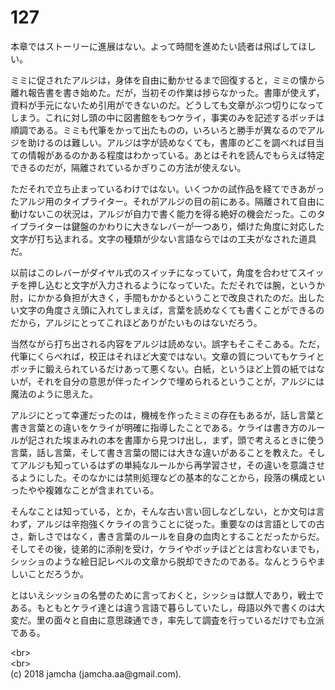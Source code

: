 #+OPTIONS: toc:nil
#+OPTIONS: \n:t

* 127

  本章ではストーリーに進展はない。よって時間を進めたい読者は飛ばしてほしい。

  ミミに促されたアルジは，身体を自由に動かせるまで回復すると，ミミの懐から離れ報告書を書き始めた。だが，当初その作業は捗らなかった。書庫が使えず，資料が手元にないため引用ができないのだ。どうしても文章がぶつ切りになってしまう。これに対し頭の中に図書館をもつケライ，事実のみを記述するボッチは順調である。ミミも代筆をかって出たものの，いろいろと勝手が異なるのでアルジを助けるのは難しい。アルジは字が読めなくても，書庫のどこを調べれば目当ての情報があるのかある程度はわかっている。あとはそれを読んでもらえば特定できるのだが，隔離されているかぎりこの方法が使えない。

  ただそれで立ち止まっているわけではない。いくつかの試作品を経てできあがったアルジ用のタイプライター。それがアルジの目の前にある。隔離されて自由に動けないこの状況は，アルジが自力で書く能力を得る絶好の機会だった。このタイプライターは鍵盤のかわりに大きなレバーが一つあり，傾けた角度に対応した文字が打ち込まれる。文字の種類が少ない言語ならではの工夫がなされた道具だ。

  以前はこのレバーがダイヤル式のスイッチになっていて，角度を合わせてスイッチを押し込むと文字が入力されるようになっていた。ただそれでは腕，というか肘，にかかる負担が大きく，手間もかかるということで改良されたのだ。出したい文字の角度さえ頭に入れてしまえば，言葉を読めなくても書くことができるのだから，アルジにとってこれほどありがたいものはないだろう。

  当然ながら打ち出される内容をアルジは読めない。誤字もそこそこある。ただ，代筆にくらべれば，校正はそれほど大変ではない。文章の質についてもケライとボッチに鍛えられているだけあって悪くない。白紙，というほど上質の紙ではないが，それを自分の意思が伴ったインクで埋められるということが，アルジには魔法のように思えた。

  アルジにとって幸運だったのは，機械を作ったミミの存在もあるが，話し言葉と書き言葉との違いをケライが明確に指導したことである。ケライは書き方のルールが記された埃まみれの本を書庫から見つけ出し，まず，頭で考えるときに使う言葉，話し言葉，そして書き言葉の間には大きな違いがあることを教えた。そしてアルジも知っているはずの単純なルールから再学習させ，その違いを意識させるようにした。そのなかには禁則処理などの基本的なことから，段落の構成といったやや複雑なことが含まれている。

  そんなことは知っている，とか，そんな古い言い回しなどしない，とか文句は言わず，アルジは辛抱強くケライの言うことに従った。重要なのは言語としての古さ，新しさではなく，書き言葉のルールを自身の血肉とすることだったからだ。そしてその後，徒弟的に添削を受け，ケライやボッチほどとは言わないまでも，シッショのような絵日記レベルの文章から脱却できたのである。なんとうらやましいことだろうか。

  とはいえシッショの名誉のために言っておくと，シッショは獣人であり，戦士である。もともとケライ達とは違う言語で暮らしていたし，母語以外で書くのは大変だ。里の面々と自由に意思疎通でき，率先して調査を行っているだけでも立派である。

  <br>
  <br>
  (c) 2018 jamcha (jamcha.aa@gmail.com).

  [[http://creativecommons.org/licenses/by-nc-sa/4.0/deed][file:http://i.creativecommons.org/l/by-nc-sa/4.0/88x31.png]]
